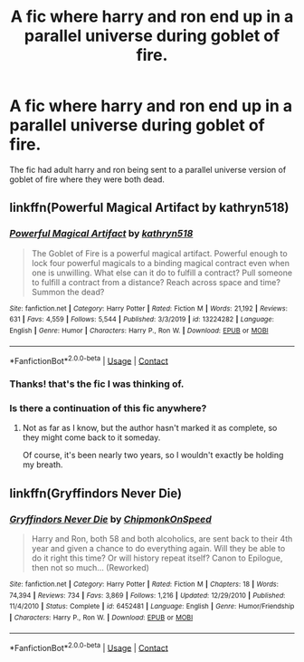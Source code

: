 #+TITLE: A fic where harry and ron end up in a parallel universe during goblet of fire.

* A fic where harry and ron end up in a parallel universe during goblet of fire.
:PROPERTIES:
:Author: dalek1964
:Score: 1
:DateUnix: 1609854216.0
:DateShort: 2021-Jan-05
:FlairText: What's That Fic?
:END:
The fic had adult harry and ron being sent to a parallel universe version of goblet of fire where they were both dead.


** linkffn(Powerful Magical Artifact by kathryn518)
:PROPERTIES:
:Author: TheLetterJ0
:Score: 3
:DateUnix: 1609856024.0
:DateShort: 2021-Jan-05
:END:

*** [[https://www.fanfiction.net/s/13224282/1/][*/Powerful Magical Artifact/*]] by [[https://www.fanfiction.net/u/4404355/kathryn518][/kathryn518/]]

#+begin_quote
  The Goblet of Fire is a powerful magical artifact. Powerful enough to lock four powerful magicals to a binding magical contract even when one is unwilling. What else can it do to fulfill a contract? Pull someone to fulfill a contract from a distance? Reach across space and time? Summon the dead?
#+end_quote

^{/Site/:} ^{fanfiction.net} ^{*|*} ^{/Category/:} ^{Harry} ^{Potter} ^{*|*} ^{/Rated/:} ^{Fiction} ^{M} ^{*|*} ^{/Words/:} ^{21,192} ^{*|*} ^{/Reviews/:} ^{631} ^{*|*} ^{/Favs/:} ^{4,559} ^{*|*} ^{/Follows/:} ^{5,544} ^{*|*} ^{/Published/:} ^{3/3/2019} ^{*|*} ^{/id/:} ^{13224282} ^{*|*} ^{/Language/:} ^{English} ^{*|*} ^{/Genre/:} ^{Humor} ^{*|*} ^{/Characters/:} ^{Harry} ^{P.,} ^{Ron} ^{W.} ^{*|*} ^{/Download/:} ^{[[http://www.ff2ebook.com/old/ffn-bot/index.php?id=13224282&source=ff&filetype=epub][EPUB]]} ^{or} ^{[[http://www.ff2ebook.com/old/ffn-bot/index.php?id=13224282&source=ff&filetype=mobi][MOBI]]}

--------------

*FanfictionBot*^{2.0.0-beta} | [[https://github.com/FanfictionBot/reddit-ffn-bot/wiki/Usage][Usage]] | [[https://www.reddit.com/message/compose?to=tusing][Contact]]
:PROPERTIES:
:Author: FanfictionBot
:Score: 1
:DateUnix: 1609856050.0
:DateShort: 2021-Jan-05
:END:


*** Thanks! that's the fic I was thinking of.
:PROPERTIES:
:Author: dalek1964
:Score: 1
:DateUnix: 1609856470.0
:DateShort: 2021-Jan-05
:END:


*** Is there a continuation of this fic anywhere?
:PROPERTIES:
:Author: emo_spiderman23
:Score: 1
:DateUnix: 1609888755.0
:DateShort: 2021-Jan-06
:END:

**** Not as far as I know, but the author hasn't marked it as complete, so they might come back to it someday.

Of course, it's been nearly two years, so I wouldn't exactly be holding my breath.
:PROPERTIES:
:Author: TheLetterJ0
:Score: 1
:DateUnix: 1609893988.0
:DateShort: 2021-Jan-06
:END:


** linkffn(Gryffindors Never Die)
:PROPERTIES:
:Author: KindlyAstronaut6735
:Score: 1
:DateUnix: 1609855874.0
:DateShort: 2021-Jan-05
:END:

*** [[https://www.fanfiction.net/s/6452481/1/][*/Gryffindors Never Die/*]] by [[https://www.fanfiction.net/u/1004602/ChipmonkOnSpeed][/ChipmonkOnSpeed/]]

#+begin_quote
  Harry and Ron, both 58 and both alcoholics, are sent back to their 4th year and given a chance to do everything again. Will they be able to do it right this time? Or will history repeat itself? Canon to Epilogue, then not so much... (Reworked)
#+end_quote

^{/Site/:} ^{fanfiction.net} ^{*|*} ^{/Category/:} ^{Harry} ^{Potter} ^{*|*} ^{/Rated/:} ^{Fiction} ^{M} ^{*|*} ^{/Chapters/:} ^{18} ^{*|*} ^{/Words/:} ^{74,394} ^{*|*} ^{/Reviews/:} ^{734} ^{*|*} ^{/Favs/:} ^{3,869} ^{*|*} ^{/Follows/:} ^{1,216} ^{*|*} ^{/Updated/:} ^{12/29/2010} ^{*|*} ^{/Published/:} ^{11/4/2010} ^{*|*} ^{/Status/:} ^{Complete} ^{*|*} ^{/id/:} ^{6452481} ^{*|*} ^{/Language/:} ^{English} ^{*|*} ^{/Genre/:} ^{Humor/Friendship} ^{*|*} ^{/Characters/:} ^{Harry} ^{P.,} ^{Ron} ^{W.} ^{*|*} ^{/Download/:} ^{[[http://www.ff2ebook.com/old/ffn-bot/index.php?id=6452481&source=ff&filetype=epub][EPUB]]} ^{or} ^{[[http://www.ff2ebook.com/old/ffn-bot/index.php?id=6452481&source=ff&filetype=mobi][MOBI]]}

--------------

*FanfictionBot*^{2.0.0-beta} | [[https://github.com/FanfictionBot/reddit-ffn-bot/wiki/Usage][Usage]] | [[https://www.reddit.com/message/compose?to=tusing][Contact]]
:PROPERTIES:
:Author: FanfictionBot
:Score: 1
:DateUnix: 1609855893.0
:DateShort: 2021-Jan-05
:END:
